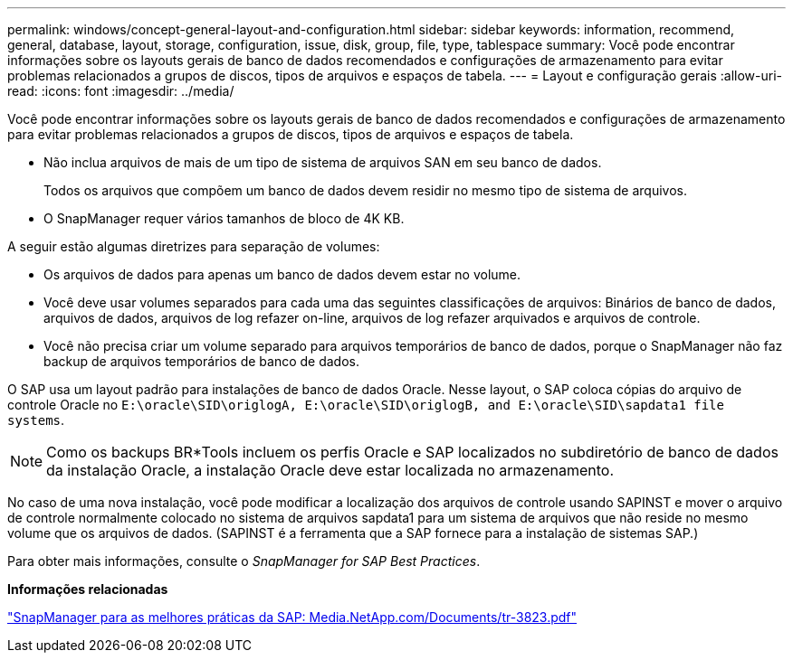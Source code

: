---
permalink: windows/concept-general-layout-and-configuration.html 
sidebar: sidebar 
keywords: information, recommend, general, database, layout, storage, configuration, issue, disk, group, file, type, tablespace 
summary: Você pode encontrar informações sobre os layouts gerais de banco de dados recomendados e configurações de armazenamento para evitar problemas relacionados a grupos de discos, tipos de arquivos e espaços de tabela. 
---
= Layout e configuração gerais
:allow-uri-read: 
:icons: font
:imagesdir: ../media/


[role="lead"]
Você pode encontrar informações sobre os layouts gerais de banco de dados recomendados e configurações de armazenamento para evitar problemas relacionados a grupos de discos, tipos de arquivos e espaços de tabela.

* Não inclua arquivos de mais de um tipo de sistema de arquivos SAN em seu banco de dados.
+
Todos os arquivos que compõem um banco de dados devem residir no mesmo tipo de sistema de arquivos.

* O SnapManager requer vários tamanhos de bloco de 4K KB.


A seguir estão algumas diretrizes para separação de volumes:

* Os arquivos de dados para apenas um banco de dados devem estar no volume.
* Você deve usar volumes separados para cada uma das seguintes classificações de arquivos: Binários de banco de dados, arquivos de dados, arquivos de log refazer on-line, arquivos de log refazer arquivados e arquivos de controle.
* Você não precisa criar um volume separado para arquivos temporários de banco de dados, porque o SnapManager não faz backup de arquivos temporários de banco de dados.


O SAP usa um layout padrão para instalações de banco de dados Oracle. Nesse layout, o SAP coloca cópias do arquivo de controle Oracle no `E:\oracle\SID\origlogA, E:\oracle\SID\origlogB, and E:\oracle\SID\sapdata1 file systems`.


NOTE: Como os backups BR*Tools incluem os perfis Oracle e SAP localizados no subdiretório de banco de dados da instalação Oracle, a instalação Oracle deve estar localizada no armazenamento.

No caso de uma nova instalação, você pode modificar a localização dos arquivos de controle usando SAPINST e mover o arquivo de controle normalmente colocado no sistema de arquivos sapdata1 para um sistema de arquivos que não reside no mesmo volume que os arquivos de dados. (SAPINST é a ferramenta que a SAP fornece para a instalação de sistemas SAP.)

Para obter mais informações, consulte o _SnapManager for SAP Best Practices_.

*Informações relacionadas*

http://media.netapp.com/documents/tr-3823.pdf["SnapManager para as melhores práticas da SAP: Media.NetApp.com/Documents/tr-3823.pdf"^]
